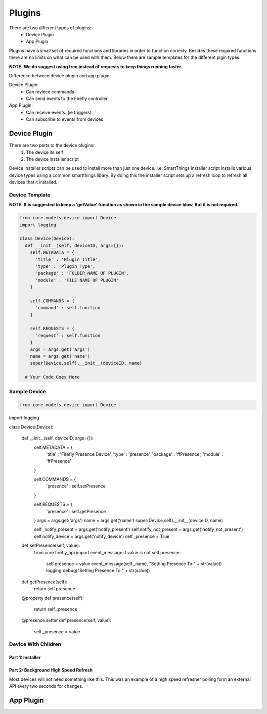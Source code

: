 ========
Plugins
========

There are two different types of plugins:
   - Device Plugin
   - App Plugin

Plugins have a small set of required functions and libraries in order to function correcly. Besides these required functions there are no limits on what can be used with them. Below there are sample templates for the different plgin types. 

**NOTE: We do suggest using treq instead of requests to keep things running faster.**

Difference between device plugin and app plugin:

Device Plugin:
   - Can reviece commands
   - Can send events to the Firefly controller

App Plugin:
   - Can receive events. (ie triggers)
   - Can subscribe to events from devices

----------------
Device Plugin
----------------

There are two parts to the device plugins:
   1. The device its self
   2. The device installer script

Device installer scripts can be used to install more than just one device. i.e: SmartThings installer script installs various device types using a common smartthings libary. By doing this the installer script sets up a refresh loop to refresh all devices that it installed.  

Device Template
----------------
**NOTE: It is suggested to keep a 'getValue' function as shown in the sample device blow, But it is not required.**

.. code-block :: python

  from core.models.device import Device
  import logging

  class Device(Device):
    def __init__(self, deviceID, args={}):
      self.METADATA = {
        'title' : 'Plugin Title',
        'type' : 'Plugin Type',
        'package' : 'FOLDER NAME OF PLUGIN',
        'module' : 'FILE NAME OF PLUGIN'
      }
      
      self.COMMANDS = {
        'command' : self.function
      }

      self.REQUESTS = {
        'request' : self.function
      }
      args = args.get('args')
      name = args.get('name')
      super(Device,self).__init__(deviceID, name)

    # Your Code Goes Here


Sample Device
---------------
.. code-block :: python

   from core.models.device import Device
import logging

class Device(Device):

  def __init__(self, deviceID, args={}):
    self.METADATA = {
      'title' : 'Firefly Presence Device',
      'type' : 'presence',
      'package' : 'ffPresence',
      'module' : 'ffPresence'
    }
    
    self.COMMANDS = {
      'presence' : self.setPresence
    }

    self.REQUESTS = {
      'presence' : self.getPresence
    }
    args = args.get('args')
    name = args.get('name')
    super(Device,self).__init__(deviceID, name)

    self._notify_present = args.get('notify_present')
    self.notify_not_present = args.get('notify_not_present')
    self.notify_device = args.get('notify_device')
    self._presence = True

  def setPresence(self, value):
    from core.firefly_api import event_message
    if value is not self.presence:
      self.presence = value
      event_message(self._name, "Setting Presence To " + str(value))
      logging.debug("Setting Presence To " + str(value))
      

  def getPresence(self):
    return self.presence

  @property
  def presence(self):
      return self._presence

  @presence.setter
  def presence(self, value):
    self._presence = value


Device With Children
--------------------
Part 1: Installer
#################

   
Part 2: Background High Speed Refresh
#####################################
Most devices will not need something like this. This was an example of a high speed refresher polling form an external API every two seconds for changes. 

.. code-block :: python


----------------
App Plugin
----------------